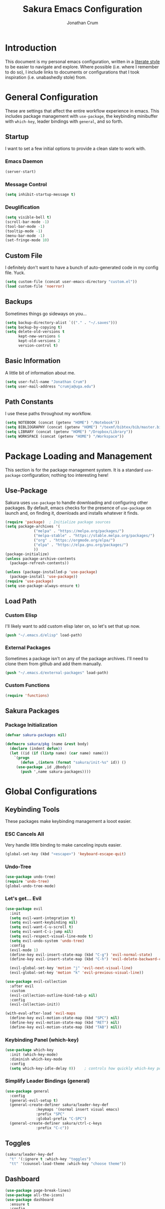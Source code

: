 #+TITLE:  Sakura Emacs Configuration
#+AUTHOR: Jonathan Crum
#+EMAIL:  crumja@uga.edu

* Introduction
This document is my personal emacs configuration, written in a [[http://www.orgmode.org][literate style]] to be easier to navigate and explore. Where possible (i.e. where I remember to do so), I include links to documents or configurations that I took inspiration (i.e. unabashedly stole) from.

* General Configuration
These are settings that affect the entire workflow experience in emacs. This includes package management with =use-package=, the keybinding minibuffer with =which-key=, leader bindings with =general=, and so forth.

** Startup
I want to set a few initial options to provide a clean slate to work with.

*** Emacs Daemon
#+BEGIN_SRC emacs-lisp :tangle "./init.el"
(server-start)
#+END_SRC

*** Message Control
#+BEGIN_SRC emacs-lisp :tangle "./init.el"
(setq inhibit-startup-message t)
#+END_SRC

*** Deuglification
#+BEGIN_SRC emacs-lisp :tangle "./init.el"
(setq visible-bell t)
(scroll-bar-mode -1)
(tool-bar-mode -1)
(tooltip-mode -1)
(menu-bar-mode -1)
(set-fringe-mode 10)
#+END_SRC

** Custom File
I definitely don't want to have a bunch of auto-generated code in my config file. Yuck.

#+BEGIN_SRC emacs-lisp :tangle "./init.el"
(setq custom-file (concat user-emacs-directory "custom.el"))
(load custom-file 'noerror)
#+END_SRC

** Backups
Sometimes things go sideways on you...

#+begin_src emacs-lisp :tangle "./init.el"
(setq backup-directory-alist `(("." . "~/.saves")))
(setq backup-by-copying t)
(setq delete-old-versions t
      kept-new-versions 6
      kept-old-versions 2
      version-control t)
#+end_src

** Basic Information
A little bit of information about me.

#+BEGIN_SRC emacs-lisp :tangle "./init.el"
(setq user-full-name "Jonathan Crum")
(setq user-mail-address "crumja@uga.edu")
#+END_SRC

** Path Constants
I use these paths throughout my workflow.

#+BEGIN_SRC emacs-lisp :tangle "./init.el"
(setq NOTEBOOK (concat (getenv "HOME") "/Notebook"))
(setq BIBLIOGRAPHY (concat (getenv "HOME") "/texmf/bibtex/bib/master.bib"))
(setq LIBRARY (concat (getenv "HOME") "/Dropbox/Library"))
(setq WORKSPACE (concat (getenv "HOME") "/Workspace"))
#+END_SRC

* Package Loading and Management
This section is for the package management system. It is a standard =use-package= configuration; nothing too interesting here!

** Use-Package
Sakura uses =use-package= to handle downloading and configuring other packages. By default, emacs checks for the presence of =use-package= on launch and, on finding it, downloads and installs whatever it finds.

#+BEGIN_SRC emacs-lisp :tangle "./init.el"
(require 'package)  ; Initialize package sources
(setq package-archives '(
			 ("melpa" . "https://melpa.org/packages/")
			 ("melpa-stable" . "https://stable.melpa.org/packages/")
			 ("org" . "https://orgmode.org/elpa/")
			 ("elpa" . "https://elpa.gnu.org/packages/")
			 ))
(package-initialize)
(unless package-archive-contents
  (package-refresh-contents))

(unless (package-installed-p 'use-package)
  (package-install 'use-package))
(require 'use-package)
(setq use-package-always-ensure t)
#+END_SRC

** Load Path
*** Custom Elisp
I'll likely want to add custom elisp later on, so let's set that up now.

#+BEGIN_SRC emacs-lisp :tangle "./init.el"
(push "~/.emacs.d/elisp" load-path)
#+END_SRC

*** External Packages
Sometimes a package isn't on any of the package archives. I'll need to clone them from github and add them manually.

#+begin_src emacs-lisp :tangle "./init.el"
(push "~/.emacs.d/external-packages" load-path)
#+end_src

*** Custom Functions

#+begin_src emacs-lisp
(require 'functions)
#+end_src

** Sakura Packages
*** Package Initialization
#+begin_src emacs-lisp :tangle "./sakura.el"
(defvar sakura-packages nil)

(defmacro sakura/pkg (name &rest body)
  (declare (indent defun))
  (let ((id (if (listp name) (car name) name)))
    `(progn
       (defun ,(intern (format "sakura/init-%s" id)) ()
	 (use-package ,id ,@body))
       (push ',name sakura-packages))))
#+end_src

* Global Configurations
** Keybinding Tools
These packages make keybinding management a looot easier.

*** ESC Cancels All
Very handle little binding to make canceling inputs easier.

#+BEGIN_SRC emacs-lisp :tangle "./init.el"
(global-set-key (kbd "<escape>") 'keyboard-escape-quit)
#+END_SRC

*** Undo-Tree
#+BEGIN_SRC emacs-lisp :tangle "./init.el"
(use-package undo-tree)
(require 'undo-tree)
(global-undo-tree-mode)
#+END_SRC

*** Let's get... Evil
#+BEGIN_SRC emacs-lisp :tangle "./init.el"
(use-package evil
  :init
  (setq evil-want-integration t)
  (setq evil-want-keybinding nil)
  (setq evil-want-C-u-scroll t)
  (setq evil-want-C-i-jump nil)
  (setq evil-respect-visual-line-mode t)
  (setq evil-undo-system 'undo-tree)
  :config
  (evil-mode 1)
  (define-key evil-insert-state-map (kbd "C-g") 'evil-normal-state)
  (define-key evil-insert-state-map (kbd "C-h") 'evil-delete-backward-char-and-join)

  (evil-global-set-key 'motion "j" 'evil-next-visual-line)
  (evil-global-set-key 'motion "k" 'evil-previous-visual-line))

(use-package evil-collection
  :after evil
  :custom
  (evil-collection-outline-bind-tab-p nil)
  :config
  (evil-collection-init))

(with-eval-after-load 'evil-maps
  (define-key evil-motion-state-map (kbd "SPC") nil)
  (define-key evil-motion-state-map (kbd "RET") nil)
  (define-key evil-motion-state-map (kbd "TAB") nil))
#+END_SRC

*** Keybinding Panel (which-key)
#+BEGIN_SRC emacs-lisp :tangle "./init.el"
(use-package which-key
  :init (which-key-mode)
  :diminish which-key-mode
  :config
  (setq which-key-idle-delay 0))	; controls how quickly which-key pops up
#+END_SRC

*** Simplify Leader Bindings (general)
#+BEGIN_SRC emacs-lisp :tangle "./init.el"
(use-package general
  :config
  (general-evil-setup t)
  (general-create-definer sakura/leader-key-def
			  :keymaps '(normal insert visual emacs)
			  :prefix "SPC"
			  :global-prefix "C-SPC")
  (general-create-definer sakura/ctrl-c-keys
			  :prefix "C-c"))
#+END_SRC

** Toggles
#+BEGIN_SRC emacs-lisp :tangle "./init.el"
(sakura/leader-key-def 
  "t" '(:ignore t :which-key "toggles")
  "tt" '(counsel-load-theme :which-key "choose theme"))
#+END_SRC

** Dashboard
#+BEGIN_SRC emacs-lisp :tangle "./init.el"
(use-package page-break-lines)
(use-package all-the-icons)
(use-package dashboard
  :ensure t
  :config
  (dashboard-setup-startup-hook)
  (setq dashboard-banner-logo-title "W-welcome to Emacs... I suppose...")
  (setq dashboard-startup-banner "~/.emacs.d/themes/sakura_logo.png"))
#+END_SRC

** Line and Column Numbers
#+BEGIN_SRC emacs-lisp :tangle "./init.el"
(column-number-mode)
(global-display-line-numbers-mode -1)
(add-hook 'prog-mode-hook 'linum-mode)
#+END_SRC

** Font Configuration
*** Face Definitions
Fira Code is a fantastic typeface for just about everything.

#+BEGIN_SRC emacs-lisp :tangle "./init.el"
(set-face-attribute 'default nil 
		    :font "Fira Code Retina"
		    :height 120)

(set-face-attribute 'fixed-pitch nil
		    :font "Fira Code Retina"
		    :height 120)
#+END_SRC

*** Highlight Matching Braces
(Lost (In a (Sea of (Parens...))))

#+BEGIN_SRC emacs-lisp :tangle "./init.el"
(use-package rainbow-delimiters
  :hook (prog-mode . rainbow-delimiters-mode))
#+END_SRC

*** Highlight Hexadecimal Color Strings
Because it has to be beautiful - also nobody's got time to noodle out hex code conversions.

#+begin_src emacs-lisp :tangle "./init.el"
(use-package rainbow-mode)

(sakura/leader-key-def
  "tr" 'rainbow-mode)
#+end_src

** Modeline
Doom style modeline, for the hotness.

#+BEGIN_SRC emacs-lisp :tangle "./init.el"
(use-package doom-modeline
  :ensure t
  :init (doom-modeline-mode 1)
  :custom ((doom-modeline-height 15)))
#+END_SRC

** EShell Toggle
#+BEGIN_SRC emacs-lisp :tangle "./init.el"
(use-package eshell-toggle
  :bind ("C-`" . eshell-toggle)
  :custom
  (eshell-toggle-size-fraction 3)
  (eshell-toggle-use-projectile-root t)
  (eshell-toggle-run-command nil))
#+END_SRC

** File Browsing
*** Better Completions with Ivy
I use Ivy, Counsel, and Swiper to navigate around files, buffer, and projects. Here are some workflow notes that have helped me:

- While in an Ivy minibuffer, you can search within the current results by using =S-Space=.
- To quickly jump to an item in the minibuffer, use =C-'= to get Avy line jump keys.
- To see actions for the selected minibuffer item, use =M-o= and then press the action's key.
- Use =C-c C-o= to open =ivy-occur= which opens the search results within a separate buffer. From there you can click any item to perform the ivy action.

#+BEGIN_SRC emacs-lisp :tangle "./init.el"
(use-package ivy
  :diminish			; suppresses minor mode on modeline
  :bind (("C-s" . swiper)	; allows fuzzy searching within current buffer
	 :map ivy-minibuffer-map
	 ("TAB" . ivy-alt-done)
	 ("C-l" . ivy-alt-done)
	 ("C-j" . ivy-next-line)
	 ("C-k" . ivy-previous-line)
	 :map ivy-switch-buffer-map
	 ("C-k" . ivy-previous-line)
	 ("C-l" . ivy-done)
	 ("C-d" . ivy-switch-buffer-kill)
	 :map ivy-reverse-i-search-map
	 ("C-k" . ivy-previous-line)
	 ("C-d" . ivy-reverse-i-search-kill))
  :config
  (setq ivy-use-selectable-prompt t)
  (ivy-mode 1))

(use-package ivy-rich
  :init
  (ivy-rich-mode 1))

(use-package counsel
  :bind (("M-x" . counsel-M-x)
	 ("C-x b" . counsel-ibuffer)
	 ("C-x C-f" . counsel-find-file)
	 :map minibuffer-local-map
	 ("C-r" . 'counsel-minibuffer-history)))

(sakura/leader-key-def
  "SPC" '(counsel-find-file :which-key "find file")) 
#+END_SRC

** Window Management
*** Window Selection (ace-window)
#+BEGIN_SRC emacs-lisp :tangle "./init.el"
(use-package ace-window
  :bind (("M-o" . ace-window))
  :config
  (setq aw-keys '(?h ?j ?k ?l)))
#+END_SRC

*** Keybindings
#+BEGIN_SRC emacs-lisp :tangle "./init.el"
(sakura/leader-key-def 
  "w" '(:ignore t :which-key "windows")
  "w-" 'split-window-vertically
  "w/" 'split-window-horizontally
  "wd" 'delete-window
  "wh" 'evil-window-left
  "wl" 'evil-window-right
  "wk" 'evil-window-up
  "wj" 'evil-window-down)

(sakura/leader-key-def
  "o" '(:ignore t :which-key "open")
  "of" 'make-frame)
#+END_SRC

** Buffer Management
#+BEGIN_SRC emacs-lisp :tangle "./init.el"
(sakura/leader-key-def
  "b" '(:ignore t :which-key "buffer")
  "bb" '(counsel-ibuffer :which-key "switch-to-buffer")
  "bd" '(kill-buffer :which-key "kill-buffer"))
#+END_SRC

** Bookmarks
#+BEGIN_SRC emacs-lisp :tangle "./init.el"
(sakura/leader-key-def
  "C-m" '(:ignore t :which-key "bookmarks")
  "C-m n" '(bookmark-set :which-key "bookmark-set")
  "C-m d" '(bookmark-delete :which-key "bookmark-delete")
  "C-m C-m" '(bookmark-bmenu-list :which-key "bookmark-list"))
#+END_SRC

** General Keybindings
#+BEGIN_SRC emacs-lisp :tangle "./init.el"
(sakura/leader-key-def
  "n" '(:ignore t :which-key "notebook")
  "nb" '(:ignore t :which-key "bibtex"))
#+END_SRC

* Package Configuration
** Neotree
*** Configuration
#+begin_src emacs-lisp :tangle "./init.el"
(use-package neotree
  :config
  (setq 
   neo-theme (if (display-graphic-p) 'icons 'arrow)
   neo-window-fixed-size nil
   neo-window-width 15
   )
  :init
  (add-hook 'neo-after-create-hook (lambda (&rest _) (display-line-numbers-mode -1))))
#+end_src

*** Keybindings
#+begin_src emacs-lisp :tangle "./init.el"
(sakura/leader-key-def
  "t`" '(neotree-toggle :which-key "neotree"))
#+end_src

** Org-Mode
*** General Configuration
I have uh... a lot going on in here.

#+begin_src emacs-lisp :tangle "./init.el"
(defun sakura/org-mode-setup ()
  (org-indent-mode)
  (auto-fill-mode 0)
  (visual-line-mode 1)
  (setq evil-auto-indent nil))
#+end_src

#+begin_src emacs-lisp :tangle "./init.el"
(use-package org
  :defer t
  :hook (org-mode . sakura/org-mode-setup)
  :config
  (setq 
   org-hide-emphasis-markers t
   org-src-fontify-natively t
   org-src-tab-acts-natively t
   org-edit-src-content-indentation 0
   org-hide-block-startup nil
   org-src-preserve-indentation nil
   org-startup-folded t
   org-cycle-separator-lines 2
   org-directory NOTEBOOK
   org-return-follows-link t
   org-support-shift-select t
   org-agenda-files '("~/Notebook/index.org")
   org-refile-targets '(
			(org-agenda-files :maxlevel . 3)
			(org-agenda-files :maxlevel . 3))
   org-outline-path-complete-in-steps nil
   org-refile-use-outline-path t
   org-todo-keywords '(
		       (sequence "TODO" "|" "DONE")
		       (sequence "DOING" "PAUSED" "CANCELLED")
		       (sequence "NOTE" "PROJECT" "|" "TO ARCHIVE"))
   org-capture-templates '(
			   ("n" "Note" entry (file+headline "~/Notebook/index.org" "INBOX")
			    "* NOTE  %?\n" :empty-lines 1)
			   ("t" "Teaching" entry (file+headline "~/Notebook/index.org" "TEACHING")
			    "* TODO  %?\n" :empty-lines 1)
			   ("p" "Project" entry (file+headline "~/Notebook/index.org" "PROJECTS")
			    "* TODO  %?\n" :empty-lines 1)
			   ("b" "Bib Entry" entry (file+headline "~/Notebook/index.org" "RESEARCH")
			    "*  %?\n" :empty-lines 1)
			   ("o" "Link capture" entry (file+headline "~/Notebook/index.org" "WEB BOOKMARKS")
			    "* %a %U" :immediate-finish t))
   org-protocol-default-template-key "o"
   org-format-latex-options (plist-put org-format-latex-options :scale 1.6))
  (evil-define-key '(normal insert visual) org-mode-map (kbd "C-j") 'org-next-visible-heading)
  (evil-define-key '(normal insert visual) org-mode-map (kbd "C-k") 'org-previous-visible-heading)
  (evil-define-key '(normal insert visual) org-mode-map (kbd "M-j") 'org-metadown)
  (evil-define-key '(normal insert visual) org-mode-map (kbd "M-k") 'org-metaup))
#+end_src

*** Keybindings
#+begin_src emacs-lisp :tangle "./init.el"
(sakura/leader-key-def
  "l" '(:ignore t :which-key "links")
  "ll" '(org-store-link :which-key "org-store-link")
  "li" '(org-insert-link :which-key "org-insert-link")
  "lI" '(org-insert-all-links :which-key "org-insert-all-links")
  "c"  '(:ignore t :which-key "capture")
  "cc" '(org-capture :which-key "org-capture"))
#+end_src

*** Org-Agenda
**** Basic Setup
#+BEGIN_SRC emacs-lisp :tangle "./init.el"
(setq org-agenda-format-date 
      (lambda (date) (concat "\n"
			     (make-string (window-width) 9472)
			     "\n"
			     (org-agenda-format-date-aligned date))))
#+END_SRC

**** Agenda Views
#+BEGIN_SRC emacs-lisp :tangle "./init.el"
(setq org-agenda-custom-commands
      '(("c" "Simple agenda view"
	 ((tags "PRIORITY=\"A\""
		((org-agenda-skip-function '(org-agenda-skip-entry-if 'todo 'done))
		 (org-agenda-overriding-header "High-priority unfinished tasks:")))
	  (agenda "" ((org-agenda-ndays 1)))
	  (alltodo ""
		   ((org-agenda-skip-function '(or
						(sakura/org-skip-subtree-if-habit)
						(sakura/org-skip-subtree-if-priority ?A)
						(org-agenda-skip-if nil '(scheduled deadline))))
		    (org-agenda-overridding-header "\n\nALL normal priority tasks:"))))
	 ((org-agenda-block-separator "------------------------------------------")))))
#+END_SRC

**** Custom Function Definitions
#+BEGIN_SRC emacs-lisp :tangle "./init.el"
(defun sakura/org-skip-subtree-if-priority (priority)
  "Skip an agenda subtree if it has a priority of PRIORITY.

PRIORITY may be one of the characters ?A, ?B or ?C."
  (let ((subtree-end (save-excursion (org-end-of-subtree t)))
	(pri-value (* 1000 (- org-lowest-priority priority)))
	(pri-current (org-get-priority (thing-at-point 'line t))))
    (if (= pri-value pri-current)
	subtree-end
      nil)))
		   
(defun sakura/org-skip-subtree-if-habit ()
  "Skip an agenda entry if it has a style property equal to \"habit\"."
  (let ((subtree-end (save-excursion (org-end-of-subtree t))))
    (if (string= (org-entry-get nil "STYLE") "habit")
	subtree-end
      nil)))
#+END_SRC

**** Keybindings
#+BEGIN_SRC emacs-lisp :tangle "./init.el"
(sakura/leader-key-def
  "na" '(org-agenda :which-key "agenda"))
#+END_SRC

*** Org-Bullets 
#+begin_src emacs-lisp :tangle "./init.el"
(use-package org-bullets
  :after org
  :hook (org-mode . org-bullets-mode)
  :custom
  (org-bullets-bullet-list '("▶")))
;;  (org-bullets-bullet-list '("☰" "☷" "☵" "☲" "☳" "☴" "☶" "☱")))
#+end_src

*** Org-Babel
#+begin_src emacs-lisp :tangle "./init.el" 
(org-babel-do-load-languages
 'org-babel-load-languages
 '(
   (dot . t)
   (python .t)
   (latex . t)))
#+end_src

*** Org-Indent
#+begin_src emacs-lisp :tangle "./init.el"
(require 'org-indent)
#+end_src

*** Org-Linkz
#+begin_src emacs-lisp :tangle "./init.el"
(setq org-html-validation-link nil)
(require 'org-protocol)
#+end_src

*** Org-Noter
#+BEGIN_SRC emacs-lisp :tangle "./init.el"
(use-package org-noter
  :after (:any org pdf-view)
  :config
  (setq org-noter-notes-window-location 'other-frame)
  (setq org-noter-always-create-frame nil)
  (setq org-noter-hide-other nil)
  (setq org-noter-notes-search-path '("~/Notebook")))

(sakura/leader-key-def 
  "nn" '(:ignore t :which-key "noter")
  "nnn" '(org-noter :which-key "org-noter")
  "nni" '(org-noter-insert-note :which-key "insert note")
  "nnI" '(org-noter-insert-precise-note :which-key "insert note precise")
  "nns" '(org-noter-sync-current-note :which-key "sync current note"))
#+END_SRC

*** Org-Ref
#+BEGIN_SRC emacs-lisp :tangle "./init.el"
(use-package org-ref
  :after (:any org org-noter org-roam)
  :config
  (setq reftex-default-bibliography BIBLIOGRAPHY)

  (setq org-ref-bibliography-notes "~/Notebook/index.org")
  (setq org-ref-default-bibliography '("~/texmf/bibtex/bib/master.bib"))
  (setq org-ref-pdf-directory LIBRARY)
  (setq org-ref-completion-library 'helm-bibtex)
  (setq org-ref-get-pdf-filename-function 'org-ref-get-pdf-filename-helm-bibtex)
  (setq org-ref-note-title-format 
	"* TODO %y - %t\n    \
 :PROPERTIES:\n        \
 :Custom_ID: %k\n      \
 :NOTER_DOCUMENT: %F\n \
 :ROAM_KEY: cite:%k\n  \
 :AUTHOR: %9a\n        \
 :JOURNAL: %j\n        \
 :YEAR: %y\n           \
 :VOLUME: %v\n         \
 :PAGES: %p\n          \
 :DOI: %D\n            \
 :URL: %U\n            \
 :END:\n\n
"
) 
  (setq org-ref-notes-directory "~/Notebook")
  (setq org-ref-notes-function 'orb-edit-notes))

  (setq bibtex-completion-bibliography BIBLIOGRAPHY)
  (setq bibtex-completion-library-path LIBRARY)
  (setq bibtex-completion-notes-path NOTEBOOK)

(sakura/leader-key-def
  "nbb" '(helm-bibtex :which-key "helm-bibtex")
  "nbn" '(helm-bibtex-with-notes :which-key "helm-bibtex-with-notes"))
#+END_SRC

*** Org-Roam
**** General Configuration
#+BEGIN_SRC emacs-lisp :tangle "./init.el"
(use-package org-roam
  :ensure t
  :hook (after-init . org-roam-mode)
  :config
  (setq org-roam-directory NOTEBOOK)
  (setq org-roam-index-file "~/Notebook/index.org")
  (setq org-roam-completions-everywhere t)
  (setq org-roam-capture-templates 
	'(("d" "default" plain (function org-roam--capture-get-point)
	   "%?"
	   :file-name "${slug}"
	   :head "#+TITLE: ${title}\n

- tags :: "
	   :unnarrowed t)))
  (setq org-roam-dailies-directory "~/Notebook/daily/")
  (setq org-roam-dailies-capture-templates
	'(("r" "research" entry
	   #'org-roam-capture--get-point
	   "*  %?"
	   :file-name "daily/%<%Y-%m-%d>"
	   :head "#+TITLE: %<%Y-%m-%d>\n"
	   :olp ("Research notes"))
	  ("j" "journal" entry
	   #'org-roam-capture--get-point
	   "*  %?"
	   :file-name "daily/%<%Y-%m-%d>"
	   :head "#+TITLE: %<%Y-%m-%d>\n"
	   :olp ("Journal"))
	  ("p" "projects" entry
	   #'org-roam-capture--get-point
	   "*  %?"
	   :file-name "daily/%<%Y-%m-%d>"
	   :head "#+TITLE: %<%Y-%m-%d>\n"
	   :olp ("Projects")))))

(defun sakura/visualize-org-roam ()
  "Either switch to the existing buffer for org-roam-server or make a new one with eaf."
  (interactive)
  (if (get-buffer "Org Roam Server")
      (switch-to-buffer "Org Roam Server")
    (eaf-open-browser "127.0.0.1:8080")))  ;; Will need to install EAF - looks very cool...

(sakura/leader-key-def
  "r"   '(:ignore t :which-key "roam")
  "rc"  '(org-roam-capture :which-key "capture")
  "rD"  '(org-roam-doctor :which-key "roam doctor")
  "rh"  '(org-roam-jump-to-index :which-key "roam home")
  "rr"  '(org-roam :which-key "org-roam")
  "rf"  '(org-roam-find-file :which-key "roam find file")
  "ru"  '(org-roam-unlinked-references :which-key "find unlinked refs")
  "rg"  '(org-roam-graph-show :which-key "roam show graph")
  "ri"  '(org-roam-insert :which-key "roam insert")
  "rI"  '(org-roam-insert-immediate :which-key "roam insert immediate"))

(sakura/leader-key-def
  "rd"  '(:ignore t :which-key "roam dailies")
  "rdd" '(org-roam-dailies-find-today :which-key "visit today")
  "rdy" '(org-roam-dailies-find-yesterday :which-key "visit yesterday")
  "rdt" '(org-roam-dailies-find-tomorrow :which-key "visit tomorrow")
  "rdD" '(org-roam-dailies-find-date :which-key "visit date")
  "rdc" '(org-roam-dailies-capture-today :which-key "capture"))
#+END_SRC

**** Org-Roam-Protocol
#+begin_src emacs-lisp :tangle "./init.el"
(require 'org-roam-protocol)
#+end_src

**** Org-Roam-Server
#+begin_src emacs-lisp :tangle "./init.el"
(use-package org-roam-server
  :ensure t
  :config
  (setq org-rome-server-host "127.0.0.1"
	org-roam-server-port 8080
	org-roam-server-authenticate nil
	org-roam-server-export-inline-images t
	org-roam-server-files nil
	org-roam-server-served-file-extensions '("pdf" "md" "tex" "bib")
	org-roam-server-network-poll t
	org-roam-server-network-arrows nil
	org-roam-server-network-label-truncate t
	org-roam-server-label-truncate-length 60
	org-roam-server-network-label-wrap-length 20))

(sakura/leader-key-def
  "rv" '(org-roam-server-mode :which-key "visualize roam"))
#+end_src

**** Org-Roam-BibTeX
#+BEGIN_SRC emacs-lisp :tangle "./init.el"
(use-package org-roam-bibtex
  :after (org-roam)
  :hook (org-roam-mode . org-roam-bibtex-mode)
  :config
  (setq orb-preformat-keywords '("=key=" "title" "url" "file" "author-or-editor" "keywords"))
  (setq orb-templates
        '(("r" "ref" plain (function org-roam-capture--get-point)
           ""
           :file-name "${slug}"
	   :head "#+TITLE: ${author-or-editor} ${title}\n#+ROAM_KEY: ${ref}

- tags ::
- keywords :: ${keywords}

\n* ${title}\n  :PROPERTIES:\n  :Custom_ID: ${=key=}\n  :URL: ${url}\n  :AUTHOR: ${author-or-editor}\n  :NOTER_DOCUMENT: %(orb-process-file-field \"${=key=}\")\n  :NOTER_PAGE: \n  :END:\n\n"

           :unnarrowed t))))

(sakura/leader-key-def
  "nba" '(orb-note-actions :which-key "orb-note-actions"))
#+END_SRC

*** PDF-Tools
#+BEGIN_SRC emacs-lisp :tangle "./init.el"
(use-package pdf-tools
  :if (display-graphic-p)
  :mode ("\\.pdf$" . pdf-view-mode)
  :init (load "pdf-tools-autoloads" nil t)
  :config
  (pdf-tools-install)
  (setq-default pdf-view-display-size 'fit-width)
  (add-hook 'pdf-view-mode-hook (lambda () (cua-mode 0))))
#+END_SRC

** Powerthesaurus
#+BEGIN_SRC emacs-lisp :tangle "./init.el"
(use-package powerthesaurus)

(sakura/leader-key-def
  "nt" '(powerthesaurus-lookup-word-dwim :which-key "powerthesaurus"))
#+END_SRC

** Writeroom-Mode
#+begin_src emacs-lisp :tangle "./init.el"
(use-package writeroom-mode)
(setq writeroom-width 120)

(sakura/leader-key-def
  "tw" '(writeroom-mode :which-key "writeroom"))
#+end_src

#+RESULTS:

** Zotxt
#+begin_src emacs-lisp :tangle "./init.el"
(use-package zotxt
  :hook (after-init . org-zotxt-mode))
(sakura/leader-key-def
  "z"   '(:ignore t :which-key "zotero")
  "zi"  '(org-zotxt-insert-reference-link :which-key "insert reference")
  "zo"  '(org-zotxt-open-attachment :which-key "open attachment")
  "zu"  '(org-zotxt-update-reference-link-at-point :which-key "update reference")
  "zn"  '(org-zotxt-noter :which-key "take notes"))
#+end_src

** Projectile
*** Configuration
#+BEGIN_SRC emacs-lisp :tangle "./init.el"
(use-package projectile
  :diminish projectile-mode
  :config
  (setq org-projectile-projects-file "~/Workspace/projects.org"
	      projectile-project-search-path '("~/Workspace"))
  :bind-keymap
  ("C-c p" . projectile-command-map)
  :init
  (setq projectile-switch-project-action #'projectile-dired))

(projectile-global-mode)

(use-package counsel-projectile
  :after projectile)
#+end_src

*** Keybindings
#+begin_src emacs-lisp :tangle "./init.el"
(sakura/leader-key-def
  "p"  '(:ignore t :which-key "projectile")
  "pa" '(projectile-add-known-project :which-key "add project")
  "pr" '(projectile-remove-known-project :which-key "remove project")
  "pf" '(counsel-projectile-find-file :which-key "find file")
  "pp" '(projectile-switch-project :which-key "switch project")
  "ps" '(projectile-switch-open-project :which-key "switch open project")
  "pt" '(projectile-find-tag :which-key "find tag"))
#+END_SRC

** Yasnippet
#+begin_src emacs-lisp :tangle "./init.el"
(use-package yasnippet
  :ensure t
  :config
  (setq yas/indent-line 'fixed))
(setq yas-snippet-dirs '("~/.emacs.d/snippets"))
(yas-global-mode 1)
#+end_src

** Deft
Deft is a useful little tool for quickly searching through files in a flat directory using fuzzy matching.

*** Configuration
#+begin_src emacs-lisp :tangle "./init.el"
(use-package deft
  :config
  (setq deft-default-extension "org")
  (setq deft-extensions '("org"))
  (setq deft-directory "~/Notebook")
  (setq deft-recursive t)
  (setq deft-use-filename-as-title nil)
  (setq deft-use-filter-string-for-filename t)
  (setq deft-file-naming-rules '((noslash . "-")
				       (nospace . "-")
				       (case-fn . downcase)))
  (setq deft-text-mode 'org-mode)
  (setq deft-strip-summary-regexp ".*$"))
#+end_src

*** Keybindings
#+begin_src emacs-lisp :tangle "./init.el"
(sakura/leader-key-def
  "sd" '(deft :which-key "deft")
  "sD" '(deft-find-file :which-key "deft-find-file"))
#+end_src

** Helm-BibTeX
#+BEGIN_SRC emacs-lisp :tangle "./init.el"
(use-package helm-bibtex
  :defer t
  :config 
  (setq bibtex-completion-bibliography BIBLIOGRAPHY)
  (setq bibtex-completion-library-path LIBRARY)
  (setq bibtex-completion-pdf-field "file")
  (setq bibtex-completion-notes-path NOTEBOOK)
  (setq bibtex-completion-display-formats 
	'((article       . "${=has-pdf=:1}${=has-note=:1} ${=type=:3} ${year:4} ${author:36} ${title:80} ${journal:30}")
	  (inbook        . "${=has-pdf=:1}${=has-note=:1} ${=type=:3} ${year:4} ${author:36} ${title:80} Chapter ${chapter:26}")
	  (incollection  . "${=has-pdf=:1}${=has-note=:1} ${=type=:3} ${year:4} ${author:36} ${title:80} ${booktitle:30}")
	  (inproceedings . "${=has-pdf=:1}${=has-note=:1} ${=type=:3} ${year:4} ${author:36} ${title:80} ${booktitle:30}")
	  (t             . "${=has-pdf=:1}${=has-note=:1} ${=type=:3} ${year:4} ${author:36} ${title:80}")))
  (setq bibtex-completion-notes-template-multiple-files
        (concat
         "#+TITLE: ${title}\n"
         "#+ROAM_KEY: cite:${=key=}\n"
         "* TODO Notes\n"
         ":PROPERTIES:\n"
         ":Custom_ID: ${=key=}\n"
         ":NOTER_DOCUMENT: %(orb-process-file-field \"${=key=}\")\n"
         ":AUTHOR: ${author-abbrev}\n"
         ":JOURNAL: ${journaltitle}\n"
         ":DATE: ${date}\n"
         ":YEAR: ${year}\n"
         ":DOI: ${doi}\n"
         ":URL: ${url}\n"
         ":END:")))
#+END_SRC

** Helm-Swoop
#+BEGIN_SRC emacs-lisp :tangle "./init.el"
(use-package helm-swoop)

(sakura/leader-key-def
  "s" '(:ignore t :which-key "search")
  "ss" '(helm-swoop :which-key "swoop")
  "sa" '(helm-multi-swoop-all :which-key "swoop all the things")
  "sp" '(helm-multi-swoop-projectile :which-key "swoop project")
  "so" '(helm-multi-swoop-org :which-key "swoop org")
  "sc" '(helm-multi-swoop-current-mode :which-key "swoop same as current"))

;; Note: I need to figure out how to make C-j and C-k work in the occur buffer.
#+END_SRC

** SmartParens
#+begin_src emacs-lisp :tangle "./init.el"
(use-package smartparens)
(smartparens-global-mode t)
(require 'smartparens-config)
(sp-local-pair 'LaTeX-mode "`" "'")
(sp-pair "'" nil :actions :rem)
(sp-pair "`" nil :actions :rem)
(sp-pair "*" nil :actions :rem)
(sp-pair "/" nil :actions :rem)
#+end_src

** Markdown
#+BEGIN_SRC emacs-lisp :tangle "./init.el"
(use-package markdown-mode
  :pin melpa-stable
  :mode "\\.md\\'"
  :config
  (setq markdown-command "marked")
  (visual-line-mode 1))
#+END_SRC

** Company
#+begin_src emacs-lisp :tangle "./init.el"
(use-package company
  :diminish company-mode
  :init
  (global-company-mode)
  :config
  (setq company-backends 
        '((company-files
           company-keywords
	   company-capf)
	   (company-abbrev company-dabbrev)
           )))

(use-package company-quickhelp
  :config
  (company-quickhelp-mode))
#+END_SRC

** Python
#+BEGIN_SRC emacs-lisp :tangle "./init.el"
(use-package elpy
  :ensure t
  :init
  (elpy-enable))
(setq python-shell-interpreter "python3")
(setq py-shell-name "python3")
(setq py-python-command "python3")
#+end_src

** Rust
#+BEGIN_SRC emacs-lisp :tangle "./init.el"
(use-package rust-mode)
(use-package cargo)
(add-hook 'rust-mode-hook 'cargo-minor-mode)
(add-hook 'rust-mode-hook
	  (lambda ()
	    (local-set-key (kbd "C-c <tab>") #'rust-format-buffer)))
(use-package racer
  :config
  (setq racer-cmd "~/.cargo/bin/racer/")
  (setq racer-rust-src-path "~/.rustup/toolchains/stable-x86_64-unknown-linux-gnu/lib/rustlib/src/"))

(add-hook 'rust-mode-hook #'racer-mode)
(add-hook 'rust-mode-hook #'smartparens-mode)
(add-hook 'racer-mode-hook #'eldoc-mode)
(add-hook 'racer-mode-hook #'company-mode)

(use-package flycheck-rust)
(add-hook 'flycheck-mode-hook #'flycheck-rust-setup)
#+END_SRC

* Hooks
#+begin_src emacs-lisp :tangle "./init.el"
(add-hook 'latex-mode-hook #'visual-line-mode)
(add-hook 'text-mode-hook #'visual-line-mode)
#+end_src

* Functions
** Better Org Cite Links
#+begin_src emacs-lisp :tangle "./init.el"
(defun org-ref-make-org-link-cite-key-visible (&rest _)
  "Make the rog-ref cite link visible in descriptive links."
  
  (save-match-data
    (let ((s (match-string 1))
	  (beg (match-beginning 0))
	  (end (match-end 0))
	  (cite-re (format "^\\(%s:\\)"
			   (regexp-opt (-sort
					(lambda (a b)
					  (> (length a) (length b)))
					org-ref-cite-types))))
	  cite-type)
      (when (and s (string-match cite-re s))
	(setq cite-type (match-string 1 s))
	(remove-text-properties beg end
				'(invisible))
	(add-text-properties
	 beg end
	 `(face (:foreground ,org-ref-cite-color)))))))

(advice-add 'org-activate-bracket-links :after #'org-ref-make-org-link-cite-key-visible)
#+end_src

* Theming
** Theme Configuration
I prefer to use =doom-themes= simply because of how nice the =def-doom-theme= function is to set up. Setting up my theming involves adding my themes folder to my load path, then we just add the =doom-themes= package and configure it. By default, I prefer my light theme, but at night I will often switch to my dark theme so as to not annihilate my eyes...


#+BEGIN_SRC emacs-lisp :tangle "./init.el"
(setq custom-theme-load-path '("~/.emacs.d/themes/"))

(use-package doom-themes
  :config
  (setq doom-themes-enable-bold t
	doom-themes-enable-italic t)
  (load-theme 'doom-sakura-light t)
  (doom-themes-visual-bell-config))
(require 'doom-themes)
#+END_SRC

** Theme Management
The package =heaven-and-hell= is a delightful bit of e-lisp that makes configuring a toggling theme switcher very simple!

#+begin_src emacs-lisp :tangle "./init.el"
(use-package heaven-and-hell
  :ensure t
  :init
  (setq heaven-and-hell-themes
	'((light . doom-sakura-light)
	  (dark . doom-sakura-dark)))
  (setq heaven-and-hell-load-theme-no-confirm t)
  :hook (after-init . heaven-and-hell-init-hook))

(sakura/leader-key-def
  "tT" '(heaven-and-hell-toggle-theme :which-key "toggle theme"))
#+end_src

** Light Theme
This is my custom light theme, tailored for the aesthetics of my home computer (which has a similar overall theming). Soft colors and simple highlights make for a lovely editing experience.

*** Theme Definitions
#+BEGIN_SRC emacs-lisp :tangle "./themes/doom-sakura-light-theme.el"
(defgroup doom-sakura-light-theme nil
  "Options for doom-themes"
  :group 'doom-themes)

(defcustom doom-sakura-brighter-modeline nil
  "If non-nil, more vivid colors will be used to style the mode-line."
  :group 'doom-sakura-light-theme
  :type 'boolean)

(defcustom doom-sakura-brighter-comments nil
  "If non-nil, comments will be highlighted in more vivid colors."
  :group 'doom-sakura-light-theme
  :type 'boolean)

(defcustom doom-sakura-comment-bg doom-sakura-brighter-comments
  "If non-nil, comments will have a subtler, darker background, enhancing legibility."
  :group 'doom-sakura-light-theme
  :type 'boolean)

;; (def-doom-theme NAME DOCSTRING DEFS &optional EXTRA-FACES EXTRA-VARS)
(def-doom-theme 
  doom-sakura-light
  "A pleasant light theme, soft as a cherry blossom."

  ;; name           default     256         16
  ( (bg           '("#FBF7EF"   "#FBF7EF"   "white"))
    (bg-alt       '("#E2D8F5"   "#E2D8F5"   "white"))
    (base0        '("#363636"   "#363636"   "black"))
    (base1        '("#414141"   "#414141"   nil))
    (base2        '("#BF9B9F"   "#BF9B9F"   nil))
    (base3        '("#EBE6EA"   "#EBE6EA"   nil)) ;; block highlights
    (base4        '("#C9678D"   "#C9678D"   nil))
    (base5        '("#ECA7D5"   "#ECA7D5"   nil))
    (base6        '("#C9678D"   "#C9678D"   nil))
    (base7        '("#E7CEEE"   "#E7CEEE"   nil))
    (base8        '("#E2D8F5"   "#E2D8F5"   nil))
    (fg           '("#2A2A2A"   "#2A2A2A"   nil))
    (fg-alt       '("#2A2A2A"   "#2A2A2A"   nil))

    (grey base6)
    (red          '("#BE3445"   "#BE3445"   nil))
    (orange       '("#D36745"   "#D36745"   nil))     
    (green        '("#768E42"   "#BE3445"   nil))
    (yellow       '("#C38913"   "#E1B967"   nil))
    (magenta      '("#CE67CF"   "#CE67CF"   nil))

    (teal         '("#29838D"   "#29838D"   nil))
    (blue         '("#3B6EA8"   "#3B6EA8"   nil))
    (dark-blue    '("#5272AF"   "#5272AF"   nil))
    (violet       '("#842879"   "#842879"   nil))
    (cyan         '("#398EAC"   "#398EAC"   nil))
    (dark-cyan    '("#2C7088"   "#2C7088"   nil))
    (iosvkem-bg   '("#1b1d1e"   "#1b1d1e"   nil))
    (iosvkem-bga  '("#262829"   "#262829"   nil))
    ;; I can add arbitrarily many more definitions :o

    ;; face categories -- required for all themes
    (highlight          (doom-blend red bg 0.95))
    (vertical-bar       (doom-darken bg 0.15))
    (selection          (doom-blend base5 bg 0.75))
    (builtin            teal)
    (comments           (doom-darken base5 0.45))
    (doc-comments       (doom-darken base5 0.45))
    (constants          magenta)
    (functions          teal)
    (keywords           blue)
    (methods            teal)
    (operators          blue)
    (type               yellow)
    (strings            green)
    (variables          violet)
    (numbers            magenta)
    (region             `(,(doom-lighten (car base5) 0.15) ,@(doom-lighten (cdr base0) 0.15)))
    (error              red)
    (warning            yellow)
    (success            green)
    (vc-modified        orange)
    (vc-added           green)
    (vc-deleted         red)
    (hl-line            (doom-blend base5 bg 0.5))
    (cursor-color       '("#000000"))
    (+evil--default-cursor-color '("#000000"))
    (modeline-fg        nil))

  ;; EXTRA-FACES
  (
   ((outline-1 &override)  :foreground base0 :weight 'normal)
   ((outline-2 &override)  :foreground base0 :weight 'normal)
   ((outline-3 &override)  :foreground base0 :weight 'normal)
   ((outline-4 &override)  :foreground base0 :weight 'normal)
   ((outline-5 &override)  :foreground base0 :weight 'normal)
   ((outline-6 &override)  :foreground base0 :weight 'normal)
   ((outline-7 &override)  :foreground base0 :weight 'normal)
   ((outline-8 &override)  :foreground base0 :weight 'normal)

   ((org-block &override) 
    :inherit 'fixed-pitch)

   ((org-verbatim &override) 
    :foreground red 
    :background nil 
    :weight 'normal)

   ((org-table &override) 
    :background bg)

   ((org-formula &override) 
    :background bg)

   ((org-ref-cite-face &override) 
    :foreground red)

   ((org-drawer &override) 
    :foreground "#9F9F9F")

   ((org-block-begin-line &override) 
 ;;   :inherit 'fixed-pitch
    :foreground base2 
    :background nil 
    :underline fg)

   ((org-block-end-line &override) 
 ;;   :inherit 'fixed-pitch
    :foreground base2 
    :background nil 
    :underline nil 
    :overline fg)

   ((org-document-info-keyword &override) 
    :foreground base2)

   ((ivy-current-match &override) 
    :foreground fg)
   
   ((org-link &override)
    :foreground red
    :background nil
    :underline red)
   ) 

  ;; EXTRA-VARS
  ())
#+END_SRC

*** Python Font-Lock Adjustments
#+begin_src emacs-lisp :tangle "./init.el"
(defvar font-lock-operator-face 'font-lock-operator-face)

(defface font-lock-operator-face
  '((((type tty) (class color)) nil)
    (((class color) (background light))
     (:foreground "dark red"))
    (t nil))
  "Used for operators."
  :group 'font-lock-faces)

(defvar font-lock-operator-keywords
  '(("\\([][|!.+=&/%*,<>(){}:^~-]+\\)" 1 font-lock-operator-face)))

(add-hook 'python-mode-hook 
	  '(lambda ()
	     (font-lock-add-keywords nil font-lock-operator-keywords t))
	  t t)
#+end_src

** Dark Theme
This is my custom dark theme. This is still a work-in-progress, but it will be tailored as a complement to my light theme.

*** Theme Definitions
#+begin_src emacs-lisp :tangle "./themes/doom-sakura-dark-theme.el"
(defgroup doom-sakura-dark-theme nil
  "Options for doom themes."
  :group 'doom-themes)

 (def-doom-theme doom-sakura-dark
   "A soothing dark theme, tranquil as a warm evening breeze."

   ()
   ()
   ())

#+end_src

** Other Theming
*** Font Locks
#+begin_src emacs-lisp :tangle "./init.el"
(font-lock-add-keywords 'org-mode
                        '(("^ *\\([-]\\) "
			   (0 (prog1 () 
				(compose-region (match-beginning 1) (match-end 1)"•"))))))
#+end_src

*** Blink Cursor
This is kind of fun - rather than a static cursor, this function makes it change colors every time it blinks. When not in insert-mode, the color blinking of the block cursor is especially nice.

#+begin_src emacs-lisp :tangle "./init.el"
(defvar blink-cursor-colors (list  "#92c48f" "#6785c5" "#be369c" "#d9ca65")
  "On each blink the cursor will cycle to the next color in this list.")

(setq blink-cursor-count 0)
(defun blink-cursor-timer-function ()
  "Zarza wrote this cyberpunk variant of timer `blink-cursor-timer'. 
Warning: overwrites original version in `frame.el'.

This one changes the cursor color on each blink. Define colors in `blink-cursor-colors'."
  (when (not (internal-show-cursor-p))
    (when (>= blink-cursor-count (length blink-cursor-colors))
      (setq blink-cursor-count 0))
    (set-cursor-color (nth blink-cursor-count blink-cursor-colors))
    (setq blink-cursor-count (+ 1 blink-cursor-count))
    )
  (internal-show-cursor nil (not (internal-show-cursor-p))))
#+end_src

*** Frame Alpha
Many of my windows have a slightly decreased opacity; for some reason, my compositor doesn't like to touch my emacs (the LISP must scare it?) so we can just set it manually here. No worries.

#+begin_src emacs-lisp :tangle "./init.el"
(set-frame-parameter (selected-frame) 'alpha '(85 85))
(add-to-list 'default-frame-alist '(alpha 85 85))
#+end_src

*** Tab Line
**** Tab-Line-Mode
#+begin_src emacs-lisp :tangle "./init.el"
(global-tab-line-mode)

(defun sakura/light-theme-tab-line ()
  (set-face-attribute 'tab-line nil 
		      ;; background behind tabs
		      :background "#E2D8F5"
		      :foreground "black" :distant-foreground "black"
		      :family "Fira Sans Condensed" :height 1.0 :box nil)

  (set-face-attribute 'tab-line-tab nil 
		      ;; active tab in other window
		      :inherit 'tab-line
		      :foreground "#FBF7EF" :background "#FBF7EF" :box nil)

  (set-face-attribute 'tab-line-tab-current nil 
		      ;; active tab in current window
		      :background "#FBF7EF" :foreground "#2A2A2A" :box nil)

  (set-face-attribute 'tab-line-tab-inactive nil
		      ;; inactive tab
		      :background "#E2D8F5" :foreground "#5A5A5A" :box nil)

  (set-face-attribute 'tab-line-highlight nil
		      ;; mouseover
		      :background "#ECA7D5" :foreground 'unspecified))

(defun sakura/dark-theme-tab-line ()
  (set-face-attribute 'tab-line nil 
		      ;; background behind tabs
		      :background "#2A2A2A"
		      :foreground "black" :distant-foreground "black"
		      :family "Fira Sans Condensed" :height 1.0 :box nil)

  (set-face-attribute 'tab-line-tab nil 
		      ;; active tab in other window
		      :inherit 'tab-line
		      :foreground "#2A2A2A" :background "#2A2A2A" :box nil)

  (set-face-attribute 'tab-line-tab-current nil 
		      ;; active tab in current window
		      :background "#2A2A2A" :foreground "#FBF7EF" :box nil)

  (set-face-attribute 'tab-line-tab-inactive nil
		      ;; inactive tab
		      :background "#5A5A5A" :foreground "#E2D8F5" :box nil)

  (set-face-attribute 'tab-line-highlight nil
		      ;; mouseover
		      :background "#ECA7D5" :foreground 'unspecified))

(defun sakura/tab-line-dark-theme ()
  (global-tab-line-mode)
  (sakura/dark-theme-tab-line)
  (global-tab-line-mode))

(defun sakura/tab-line-light-theme ()
  (global-tab-line-mode)
  (sakura/light-theme-tab-line)
  (global-tab-line-mode))

(sakura/tab-line-light-theme)

(sakura/leader-key-def
  "C-i"   '(:ignore t :which-key "Tab Navigation")
  "C-i j" '(tab-line-switch-to-prev-tab :which-key "Previous Tab")
  "C-i h" '(tab-line-switch-to-prev-tab :which-key "Previous Tab")
  "C-i l" '(tab-line-switch-to-next-tab :which-key "Next Tab")
  "C-i k" '(tab-line-switch-to-next-tab :which-key "Next Tab"))
#+end_src

**** Powerline
#+begin_src emacs-lisp :tangle "./init.el"
(use-package powerline)
(require 'powerline)
(defvar sakura/tab-height 22)
(defvar sakura/tab-left (powerline-wave-right 'tab-line nil sakura/tab-height))
(defvar sakura/tab-right (powerline-wave-left nil 'tab-line sakura/tab-height))

(defun sakura/tab-line-tab-name-buffer (buffer &optional _buffers)
  (powerline-render (list sakura/tab-left
			  (format " %s  " (buffer-name buffer))
			  sakura/tab-right)))

(setq tab-line-tab-name-function #'sakura/tab-line-tab-name-buffer)
(setq tab-line-new-button-show nil)
(setq tab-line-close-button-show nil)

#+end_src

* Inspirations
- [[https://github.com/howardabrams/dot-files][Howard Abrams]]
- [[https://github.com/daedreth/UncleDavesEmacs/blob/master/config.org][Uncle Daves Emacs]]
- [[https://github.com/dakrone/dakrone-dotfiles/blob/master/emacs.org][Dakrone]]
- [[https://github.com/jinnovation/dotemacs][Jinnovation]]
- [[https://github.com/daviwil/dotfiles/blob/master/Emacs.org][Daviwil]]
- [[https://writequit.org/org/][Writequit]]
- [[https://doc.rix.si/cce/cce.html][Complete Computing Environment]]
- [[http://ivanmalison.github.io/dotfiles/#about][Ivan Malison]]
  Malison is the creator of Org-Projectile!
